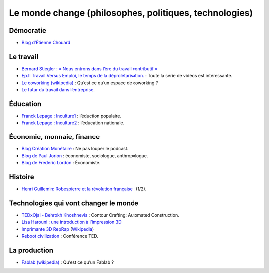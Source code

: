 Le monde change (philosophes, politiques, technologies)
=======================================================


Démocratie
----------

* `Blog d’Étienne Chouard <http://etienne.chouard.free.fr/Europe/index.php>`_


Le travail
----------

* `Bernard Stiegler : « Nous entrons dans l’ère du travail contributif » <http://www.rue89.com/2013/02/02/bernard-stiegler-nous-entrons-dans-lere-du-travail-contributif-238900>`_
* `Ep.II Travail Versus Emploi, le temps de la déprolétarisation. <http://vimeo.com/40855651>`_ : Toute la série de vidéos est intéressante.
* `Le coworking (wikipedia) <http://fr.wikipedia.org/wiki/Coworking>`_ : Qu’est ce qu’un espace de coworking ?
* `Le futur du travail dans l’entreprise <http://www.internetactu.net/2013/07/18/le-futur-du-travail-dans-lentreprise-22-sans-lentreprise/>`_.

Éducation
---------

* `Franck Lepage : Inculture1 <http://www.youtube.com/watch?v=tBClLYB5PHE>`_ : l’éduction populaire.
* `Franck Lepage : Inculture2 <http://www.youtube.com/watch?v=MgHg79PiB4s&feature=related>`_ : l’éducation nationale.


Économie, monnaie, finance
--------------------------

* `Blog Création Monétaire <http://www.creationmonetaire.info/>`_ : Ne pas louper le podcast.
* `Blog de Paul Jorion <http://www.pauljorion.com/blog/>`_ : économiste, sociologue, anthropologue.
* `Blog de Frederic Lordon <http://blog.mondediplo.net/-La-pompe-a-phynance->`_ : Économiste.


Histoire
--------

* `Henri Guillemin: Robespierre et la révolution française <http://www.youtube.com/watch?v=XiM74n8I2Gc>`_ : (1/2).


Technologies qui vont changer le monde
--------------------------------------

* `TEDxOjai - Behrokh Khoshnevis <http://tedxtalks.ted.com/video/TEDxOjai-Behrokh-Khoshnevis-Con>`_ : Contour Crafting: Automated Construction.
* `Lisa Harouni : une introduction à l’impression 3D <http://www.ted.com/talks/lang/fr/lisa_harouni_a_primer_on_3d_printing.html>`_
* `Imprimante 3D RepRap <http://reprap.org/wiki/RepRap/fr>`_ (`Wikipedia <http://fr.wikipedia.org/wiki/RepRap>`_)
* `Reboot civilization <http://opensourceecology.org/>`_ : Conférence TED.


La production
-------------

* `Fablab (wikipedia) <http://fr.wikipedia.org/wiki/Fab_lab>`_ : Qu’est ce qu’un Fablab ?
